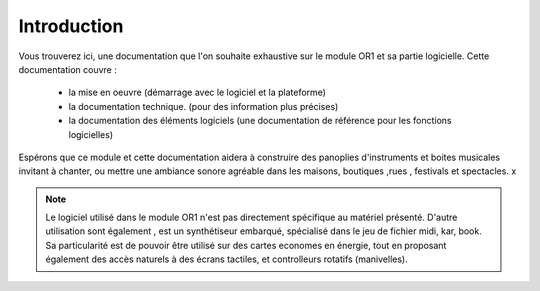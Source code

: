 
============
Introduction
============

.. image:: logo1.png
    :align: center


Vous trouverez ici, une documentation que l'on souhaite exhaustive sur le module OR1 et sa partie logicielle. Cette documentation couvre :

    - la mise en oeuvre (démarrage avec le logiciel et la plateforme)
    - la documentation technique. (pour des information plus précises)
    - la documentation des éléments logiciels (une documentation de référence pour les fonctions logicielles)

Espérons que ce module et cette documentation aidera à construire des panoplies d'instruments et boites musicales 
invitant à chanter, ou mettre une ambiance sonore agréable dans les maisons, boutiques ,rues , festivals et spectacles.
x

.. note:: Le logiciel utilisé dans le module OR1 n'est pas directement spécifique au matériel présenté. D'autre utilisation sont également , est un synthétiseur embarqué, spécialisé dans le jeu de fichier midi, kar, book. Sa particularité est de pouvoir être utilisé sur des cartes economes en énergie, tout en proposant également des accès naturels à des écrans tactiles, et controlleurs rotatifs (manivelles).


